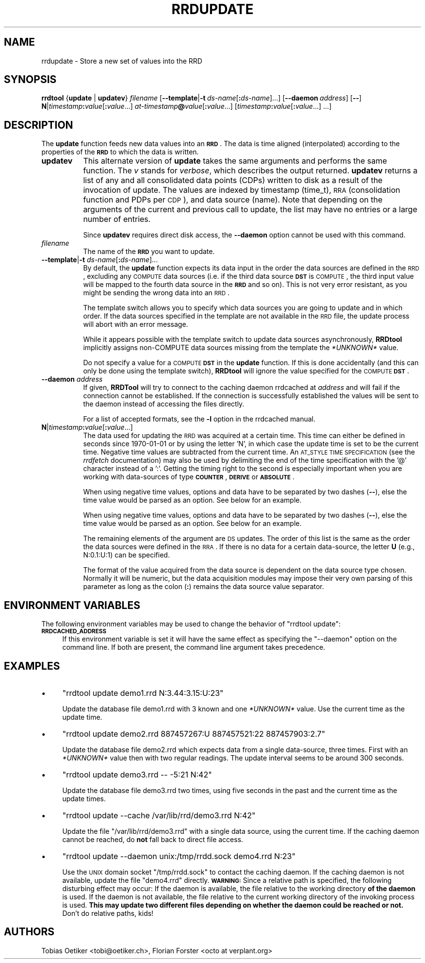 .\" Automatically generated by Pod::Man 2.1801 (Pod::Simple 3.05)
.\"
.\" Standard preamble:
.\" ========================================================================
.de Sp \" Vertical space (when we can't use .PP)
.if t .sp .5v
.if n .sp
..
.de Vb \" Begin verbatim text
.ft CW
.nf
.ne \\$1
..
.de Ve \" End verbatim text
.ft R
.fi
..
.\" Set up some character translations and predefined strings.  \*(-- will
.\" give an unbreakable dash, \*(PI will give pi, \*(L" will give a left
.\" double quote, and \*(R" will give a right double quote.  \*(C+ will
.\" give a nicer C++.  Capital omega is used to do unbreakable dashes and
.\" therefore won't be available.  \*(C` and \*(C' expand to `' in nroff,
.\" nothing in troff, for use with C<>.
.tr \(*W-
.ds C+ C\v'-.1v'\h'-1p'\s-2+\h'-1p'+\s0\v'.1v'\h'-1p'
.ie n \{\
.    ds -- \(*W-
.    ds PI pi
.    if (\n(.H=4u)&(1m=24u) .ds -- \(*W\h'-12u'\(*W\h'-12u'-\" diablo 10 pitch
.    if (\n(.H=4u)&(1m=20u) .ds -- \(*W\h'-12u'\(*W\h'-8u'-\"  diablo 12 pitch
.    ds L" ""
.    ds R" ""
.    ds C` ""
.    ds C' ""
'br\}
.el\{\
.    ds -- \|\(em\|
.    ds PI \(*p
.    ds L" ``
.    ds R" ''
'br\}
.\"
.\" Escape single quotes in literal strings from groff's Unicode transform.
.ie \n(.g .ds Aq \(aq
.el       .ds Aq '
.\"
.\" If the F register is turned on, we'll generate index entries on stderr for
.\" titles (.TH), headers (.SH), subsections (.SS), items (.Ip), and index
.\" entries marked with X<> in POD.  Of course, you'll have to process the
.\" output yourself in some meaningful fashion.
.ie \nF \{\
.    de IX
.    tm Index:\\$1\t\\n%\t"\\$2"
..
.    nr % 0
.    rr F
.\}
.el \{\
.    de IX
..
.\}
.\"
.\" Accent mark definitions (@(#)ms.acc 1.5 88/02/08 SMI; from UCB 4.2).
.\" Fear.  Run.  Save yourself.  No user-serviceable parts.
.    \" fudge factors for nroff and troff
.if n \{\
.    ds #H 0
.    ds #V .8m
.    ds #F .3m
.    ds #[ \f1
.    ds #] \fP
.\}
.if t \{\
.    ds #H ((1u-(\\\\n(.fu%2u))*.13m)
.    ds #V .6m
.    ds #F 0
.    ds #[ \&
.    ds #] \&
.\}
.    \" simple accents for nroff and troff
.if n \{\
.    ds ' \&
.    ds ` \&
.    ds ^ \&
.    ds , \&
.    ds ~ ~
.    ds /
.\}
.if t \{\
.    ds ' \\k:\h'-(\\n(.wu*8/10-\*(#H)'\'\h"|\\n:u"
.    ds ` \\k:\h'-(\\n(.wu*8/10-\*(#H)'\`\h'|\\n:u'
.    ds ^ \\k:\h'-(\\n(.wu*10/11-\*(#H)'^\h'|\\n:u'
.    ds , \\k:\h'-(\\n(.wu*8/10)',\h'|\\n:u'
.    ds ~ \\k:\h'-(\\n(.wu-\*(#H-.1m)'~\h'|\\n:u'
.    ds / \\k:\h'-(\\n(.wu*8/10-\*(#H)'\z\(sl\h'|\\n:u'
.\}
.    \" troff and (daisy-wheel) nroff accents
.ds : \\k:\h'-(\\n(.wu*8/10-\*(#H+.1m+\*(#F)'\v'-\*(#V'\z.\h'.2m+\*(#F'.\h'|\\n:u'\v'\*(#V'
.ds 8 \h'\*(#H'\(*b\h'-\*(#H'
.ds o \\k:\h'-(\\n(.wu+\w'\(de'u-\*(#H)/2u'\v'-.3n'\*(#[\z\(de\v'.3n'\h'|\\n:u'\*(#]
.ds d- \h'\*(#H'\(pd\h'-\w'~'u'\v'-.25m'\f2\(hy\fP\v'.25m'\h'-\*(#H'
.ds D- D\\k:\h'-\w'D'u'\v'-.11m'\z\(hy\v'.11m'\h'|\\n:u'
.ds th \*(#[\v'.3m'\s+1I\s-1\v'-.3m'\h'-(\w'I'u*2/3)'\s-1o\s+1\*(#]
.ds Th \*(#[\s+2I\s-2\h'-\w'I'u*3/5'\v'-.3m'o\v'.3m'\*(#]
.ds ae a\h'-(\w'a'u*4/10)'e
.ds Ae A\h'-(\w'A'u*4/10)'E
.    \" corrections for vroff
.if v .ds ~ \\k:\h'-(\\n(.wu*9/10-\*(#H)'\s-2\u~\d\s+2\h'|\\n:u'
.if v .ds ^ \\k:\h'-(\\n(.wu*10/11-\*(#H)'\v'-.4m'^\v'.4m'\h'|\\n:u'
.    \" for low resolution devices (crt and lpr)
.if \n(.H>23 .if \n(.V>19 \
\{\
.    ds : e
.    ds 8 ss
.    ds o a
.    ds d- d\h'-1'\(ga
.    ds D- D\h'-1'\(hy
.    ds th \o'bp'
.    ds Th \o'LP'
.    ds ae ae
.    ds Ae AE
.\}
.rm #[ #] #H #V #F C
.\" ========================================================================
.\"
.IX Title "RRDUPDATE 1"
.TH RRDUPDATE 1 "2009-06-02" "1.4.3" "rrdtool"
.\" For nroff, turn off justification.  Always turn off hyphenation; it makes
.\" way too many mistakes in technical documents.
.if n .ad l
.nh
.SH "NAME"
rrdupdate \- Store a new set of values into the RRD
.SH "SYNOPSIS"
.IX Header "SYNOPSIS"
\&\fBrrdtool\fR {\fBupdate\fR | \fBupdatev\fR} \fIfilename\fR
[\fB\-\-template\fR|\fB\-t\fR\ \fIds-name\fR[\fB:\fR\fIds-name\fR]...]
[\fB\-\-daemon\fR\ \fIaddress\fR] [\fB\-\-\fR]
\&\fBN\fR|\fItimestamp\fR\fB:\fR\fIvalue\fR[\fB:\fR\fIvalue\fR...]
\&\fIat-timestamp\fR\fB@\fR\fIvalue\fR[\fB:\fR\fIvalue\fR...]
[\fItimestamp\fR\fB:\fR\fIvalue\fR[\fB:\fR\fIvalue\fR...]\ ...]
.SH "DESCRIPTION"
.IX Header "DESCRIPTION"
The \fBupdate\fR function feeds new data values into an \fB\s-1RRD\s0\fR. The data
is time aligned (interpolated) according to the properties of the
\&\fB\s-1RRD\s0\fR to which the data is written.
.IP "\fBupdatev\fR" 8
.IX Item "updatev"
This alternate version of \fBupdate\fR takes the same arguments and
performs the same function. The \fIv\fR stands for \fIverbose\fR, which
describes the output returned. \fBupdatev\fR returns a list of any and all
consolidated data points (CDPs) written to disk as a result of the
invocation of update. The values are indexed by timestamp (time_t),
\&\s-1RRA\s0 (consolidation function and PDPs per \s-1CDP\s0), and data source (name).
Note that depending on the arguments of the current and previous call to
update, the list may have no entries or a large number of entries.
.Sp
Since \fBupdatev\fR requires direct disk access, the \fB\-\-daemon\fR option cannot be
used with this command.
.IP "\fIfilename\fR" 8
.IX Item "filename"
The name of the \fB\s-1RRD\s0\fR you want to update.
.IP "\fB\-\-template\fR|\fB\-t\fR \fIds-name\fR[\fB:\fR\fIds-name\fR]..." 8
.IX Item "--template|-t ds-name[:ds-name]..."
By default, the \fBupdate\fR function expects its data input in the order
the data sources are defined in the \s-1RRD\s0, excluding any \s-1COMPUTE\s0 data
sources (i.e. if the third data source \fB\s-1DST\s0\fR is \s-1COMPUTE\s0, the third
input value will be mapped to the fourth data source in the \fB\s-1RRD\s0\fR and
so on). This is not very error resistant, as you might be sending the
wrong data into an \s-1RRD\s0.
.Sp
The template switch allows you to specify which data sources you are
going to update and in which order. If the data sources specified in
the template are not available in the \s-1RRD\s0 file, the update process
will abort with an error message.
.Sp
While it appears possible with the template switch to update data sources
asynchronously, \fBRRDtool\fR implicitly assigns non-COMPUTE data sources missing
from the template the \fI*UNKNOWN*\fR value.
.Sp
Do not specify a value for a \s-1COMPUTE\s0 \fB\s-1DST\s0\fR in the \fBupdate\fR
function. If this is done accidentally (and this can only be done
using the template switch), \fBRRDtool\fR will ignore the value specified
for the \s-1COMPUTE\s0 \fB\s-1DST\s0\fR.
.IP "\fB\-\-daemon\fR \fIaddress\fR" 8
.IX Item "--daemon address"
If given, \fBRRDTool\fR will try to connect to the caching daemon rrdcached
at \fIaddress\fR and will fail if the connection cannot be established. If the
connection is successfully established the values will be sent to the daemon
instead of accessing the files directly.
.Sp
For a list of accepted formats, see the \fB\-l\fR option in the rrdcached manual.
.IP "\fBN\fR|\fItimestamp\fR\fB:\fR\fIvalue\fR[\fB:\fR\fIvalue\fR...]" 8
.IX Item "N|timestamp:value[:value...]"
The data used for updating the \s-1RRD\s0 was acquired at a certain
time. This time can either be defined in seconds since 1970\-01\-01 or
by using the letter 'N', in which case the update time is set to be
the current time. Negative time values are subtracted from the current
time. An \s-1AT_STYLE\s0 \s-1TIME\s0 \s-1SPECIFICATION\s0 (see the \fIrrdfetch\fR
documentation) may also be used by delimiting the end of the time
specification with the '@' character instead of a ':'. Getting the
timing right to the second is especially important when you are
working with data-sources of type \fB\s-1COUNTER\s0\fR, \fB\s-1DERIVE\s0\fR or
\&\fB\s-1ABSOLUTE\s0\fR.
.Sp
When using negative time values, options and data have to be separated
by two dashes (\fB\-\-\fR), else the time value would be parsed as an option.
See below for an example.
.Sp
When using negative time values, options and data have to be separated
by two dashes (\fB\-\-\fR), else the time value would be parsed as an option.
See below for an example.
.Sp
The remaining elements of the argument are \s-1DS\s0 updates. The order of
this list is the same as the order the data sources were defined in
the \s-1RRA\s0. If there is no data for a certain data-source, the letter
\&\fBU\fR (e.g., N:0.1:U:1) can be specified.
.Sp
The format of the value acquired from the data source is dependent on
the data source type chosen. Normally it will be numeric, but the data
acquisition modules may impose their very own parsing of this
parameter as long as the colon (\fB:\fR) remains the data source value
separator.
.SH "ENVIRONMENT VARIABLES"
.IX Header "ENVIRONMENT VARIABLES"
The following environment variables may be used to change the behavior of
\&\f(CW\*(C`rrdtool\ update\*(C'\fR:
.IP "\fB\s-1RRDCACHED_ADDRESS\s0\fR" 4
.IX Item "RRDCACHED_ADDRESS"
If this environment variable is set it will have the same effect as specifying
the \f(CW\*(C`\-\-daemon\*(C'\fR option on the command line. If both are present, the command
line argument takes precedence.
.SH "EXAMPLES"
.IX Header "EXAMPLES"
.IP "\(bu" 4
\&\f(CW\*(C`rrdtool update demo1.rrd N:3.44:3.15:U:23\*(C'\fR
.Sp
Update the database file demo1.rrd with 3 known and one \fI*UNKNOWN*\fR
value. Use the current time as the update time.
.IP "\(bu" 4
\&\f(CW\*(C`rrdtool update demo2.rrd 887457267:U 887457521:22 887457903:2.7\*(C'\fR
.Sp
Update the database file demo2.rrd which expects data from a single
data-source, three times. First with an \fI*UNKNOWN*\fR value then with two
regular readings. The update interval seems to be around 300 seconds.
.IP "\(bu" 4
\&\f(CW\*(C`rrdtool update demo3.rrd \-\- \-5:21 N:42\*(C'\fR
.Sp
Update the database file demo3.rrd two times, using five seconds in the
past and the current time as the update times.
.IP "\(bu" 4
\&\f(CW\*(C`rrdtool update \-\-cache /var/lib/rrd/demo3.rrd N:42\*(C'\fR
.Sp
Update the file \f(CW\*(C`/var/lib/rrd/demo3.rrd\*(C'\fR with a single data source, using the
current time. If the caching daemon cannot be reached, do \fBnot\fR fall back to
direct file access.
.IP "\(bu" 4
\&\f(CW\*(C`rrdtool update \-\-daemon unix:/tmp/rrdd.sock demo4.rrd N:23\*(C'\fR
.Sp
Use the \s-1UNIX\s0 domain socket \f(CW\*(C`/tmp/rrdd.sock\*(C'\fR to contact the caching daemon. If
the caching daemon is not available, update the file \f(CW\*(C`demo4.rrd\*(C'\fR directly.
\&\fB\s-1WARNING:\s0\fR Since a relative path is specified, the following disturbing effect
may occur: If the daemon is available, the file relative to the working
directory \fBof the daemon\fR is used. If the daemon is not available, the file
relative to the current working directory of the invoking process is used.
\&\fBThis may update two different files depending on whether the daemon could be
reached or not.\fR Don't do relative paths, kids!
.SH "AUTHORS"
.IX Header "AUTHORS"
Tobias Oetiker <tobi@oetiker.ch>,
Florian Forster <octo\ at\ verplant.org>
